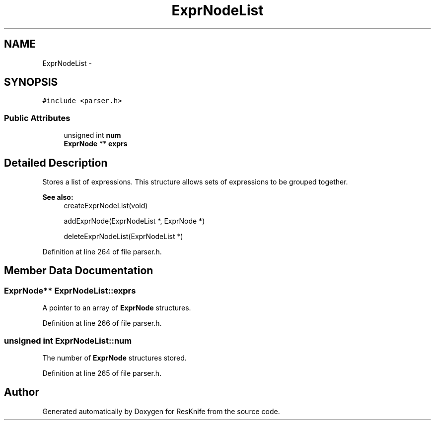 .TH "ExprNodeList" 3 "Tue May 8 2012" "ResKnife" \" -*- nroff -*-
.ad l
.nh
.SH NAME
ExprNodeList \- 
.SH SYNOPSIS
.br
.PP
.PP
\fC#include <parser\&.h>\fP
.SS "Public Attributes"

.in +1c
.ti -1c
.RI "unsigned int \fBnum\fP"
.br
.ti -1c
.RI "\fBExprNode\fP ** \fBexprs\fP"
.br
.in -1c
.SH "Detailed Description"
.PP 
Stores a list of expressions\&. This structure allows sets of expressions to be grouped together\&.
.PP
\fBSee also:\fP
.RS 4
createExprNodeList(void) 
.PP
addExprNode(ExprNodeList *, ExprNode *) 
.PP
deleteExprNodeList(ExprNodeList *) 
.RE
.PP

.PP
Definition at line 264 of file parser\&.h\&.
.SH "Member Data Documentation"
.PP 
.SS "\fBExprNode\fP** \fBExprNodeList::exprs\fP"
A pointer to an array of \fBExprNode\fP structures\&. 
.PP
Definition at line 266 of file parser\&.h\&.
.SS "unsigned int \fBExprNodeList::num\fP"
The number of \fBExprNode\fP structures stored\&. 
.PP
Definition at line 265 of file parser\&.h\&.

.SH "Author"
.PP 
Generated automatically by Doxygen for ResKnife from the source code\&.
